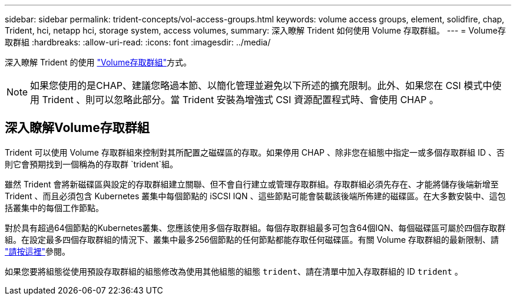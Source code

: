 ---
sidebar: sidebar 
permalink: trident-concepts/vol-access-groups.html 
keywords: volume access groups, element, solidfire, chap, Trident, hci, netapp hci, storage system, access volumes, 
summary: 深入瞭解 Trident 如何使用 Volume 存取群組。 
---
= Volume存取群組
:hardbreaks:
:allow-uri-read: 
:icons: font
:imagesdir: ../media/


[role="lead"]
深入瞭解 Trident 的使用 https://docs.netapp.com/us-en/element-software/concepts/concept_solidfire_concepts_volume_access_groups.html["Volume存取群組"^]方式。


NOTE: 如果您使用的是CHAP、建議您略過本節、以簡化管理並避免以下所述的擴充限制。此外、如果您在 CSI 模式中使用 Trident 、則可以忽略此部分。當 Trident 安裝為增強式 CSI 資源配置程式時、會使用 CHAP 。



== 深入瞭解Volume存取群組

Trident 可以使用 Volume 存取群組來控制對其所配置之磁碟區的存取。如果停用 CHAP 、除非您在組態中指定一或多個存取群組 ID 、否則它會預期找到一個稱為的存取群 `trident`組。

雖然 Trident 會將新磁碟區與設定的存取群組建立關聯、但不會自行建立或管理存取群組。存取群組必須先存在、才能將儲存後端新增至 Trident 、而且必須包含 Kubernetes 叢集中每個節點的 iSCSI IQN 、這些節點可能會裝載該後端所佈建的磁碟區。在大多數安裝中、這包括叢集中的每個工作節點。

對於具有超過64個節點的Kubernetes叢集、您應該使用多個存取群組。每個存取群組最多可包含64個IQN、每個磁碟區可屬於四個存取群組。在設定最多四個存取群組的情況下、叢集中最多256個節點的任何節點都能存取任何磁碟區。有關 Volume 存取群組的最新限制、請 https://docs.netapp.com/us-en/element-software/concepts/concept_solidfire_concepts_volume_access_groups.html["請按這裡"^]參閱。

如果您要將組態從使用預設存取群組的組態修改為使用其他組態的組態 `trident`、請在清單中加入存取群組的 ID `trident` 。

